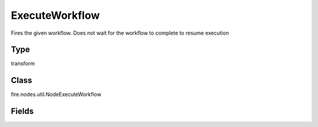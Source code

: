 ExecuteWorkflow
=========== 

Fires the given workflow. Does not wait for the workflow to complete to resume execution

Type
--------- 

transform

Class
--------- 

fire.nodes.util.NodeExecuteWorkflow

Fields
--------- 

.. list-table::
      :widths: 10 5 10
      :header-rows: 1

      * - Name
        - Title
        - Description
      * - title
        - Title
      * - workflowId
        - Workflow Id
        - Id of the workflow to execute
      * - workflowUuid
        - Workflow Uuid
        - Uuid of the workflow to execute




